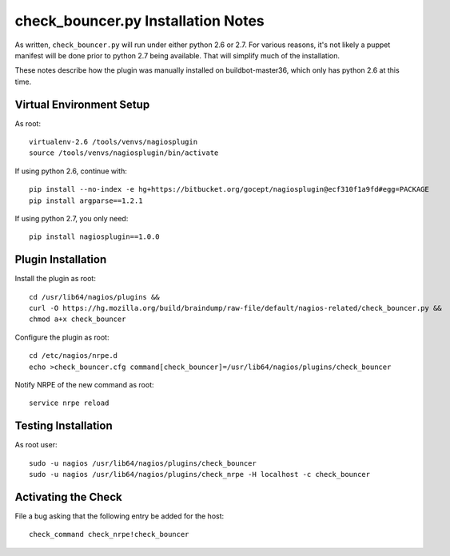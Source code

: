 -----------------------------------
check_bouncer.py Installation Notes
-----------------------------------

As written, ``check_bouncer.py`` will run under either python 2.6 or
2.7. For various reasons, it's not likely a puppet manifest will be done
prior to python 2.7 being available. That will simplify much of the
installation.

These notes describe how the plugin was manually installed on
buildbot-master36, which only has python 2.6 at this time.

Virtual Environment Setup
-------------------------

As root::

    virtualenv-2.6 /tools/venvs/nagiosplugin
    source /tools/venvs/nagiosplugin/bin/activate

If using python 2.6, continue with::

    pip install --no-index -e hg+https://bitbucket.org/gocept/nagiosplugin@ecf310f1a9fd#egg=PACKAGE
    pip install argparse==1.2.1

If using python 2.7, you only need::

    pip install nagiosplugin==1.0.0

Plugin Installation
-------------------

Install the plugin as root::

    cd /usr/lib64/nagios/plugins &&
    curl -O https://hg.mozilla.org/build/braindump/raw-file/default/nagios-related/check_bouncer.py &&
    chmod a+x check_bouncer

Configure the plugin as root::

    cd /etc/nagios/nrpe.d
    echo >check_bouncer.cfg command[check_bouncer]=/usr/lib64/nagios/plugins/check_bouncer

Notify NRPE of the new command as root::

    service nrpe reload

Testing Installation
--------------------

As root user::

    sudo -u nagios /usr/lib64/nagios/plugins/check_bouncer
    sudo -u nagios /usr/lib64/nagios/plugins/check_nrpe -H localhost -c check_bouncer
    
Activating the Check
--------------------

File a bug asking that the following entry be added for the host::

    check_command check_nrpe!check_bouncer
